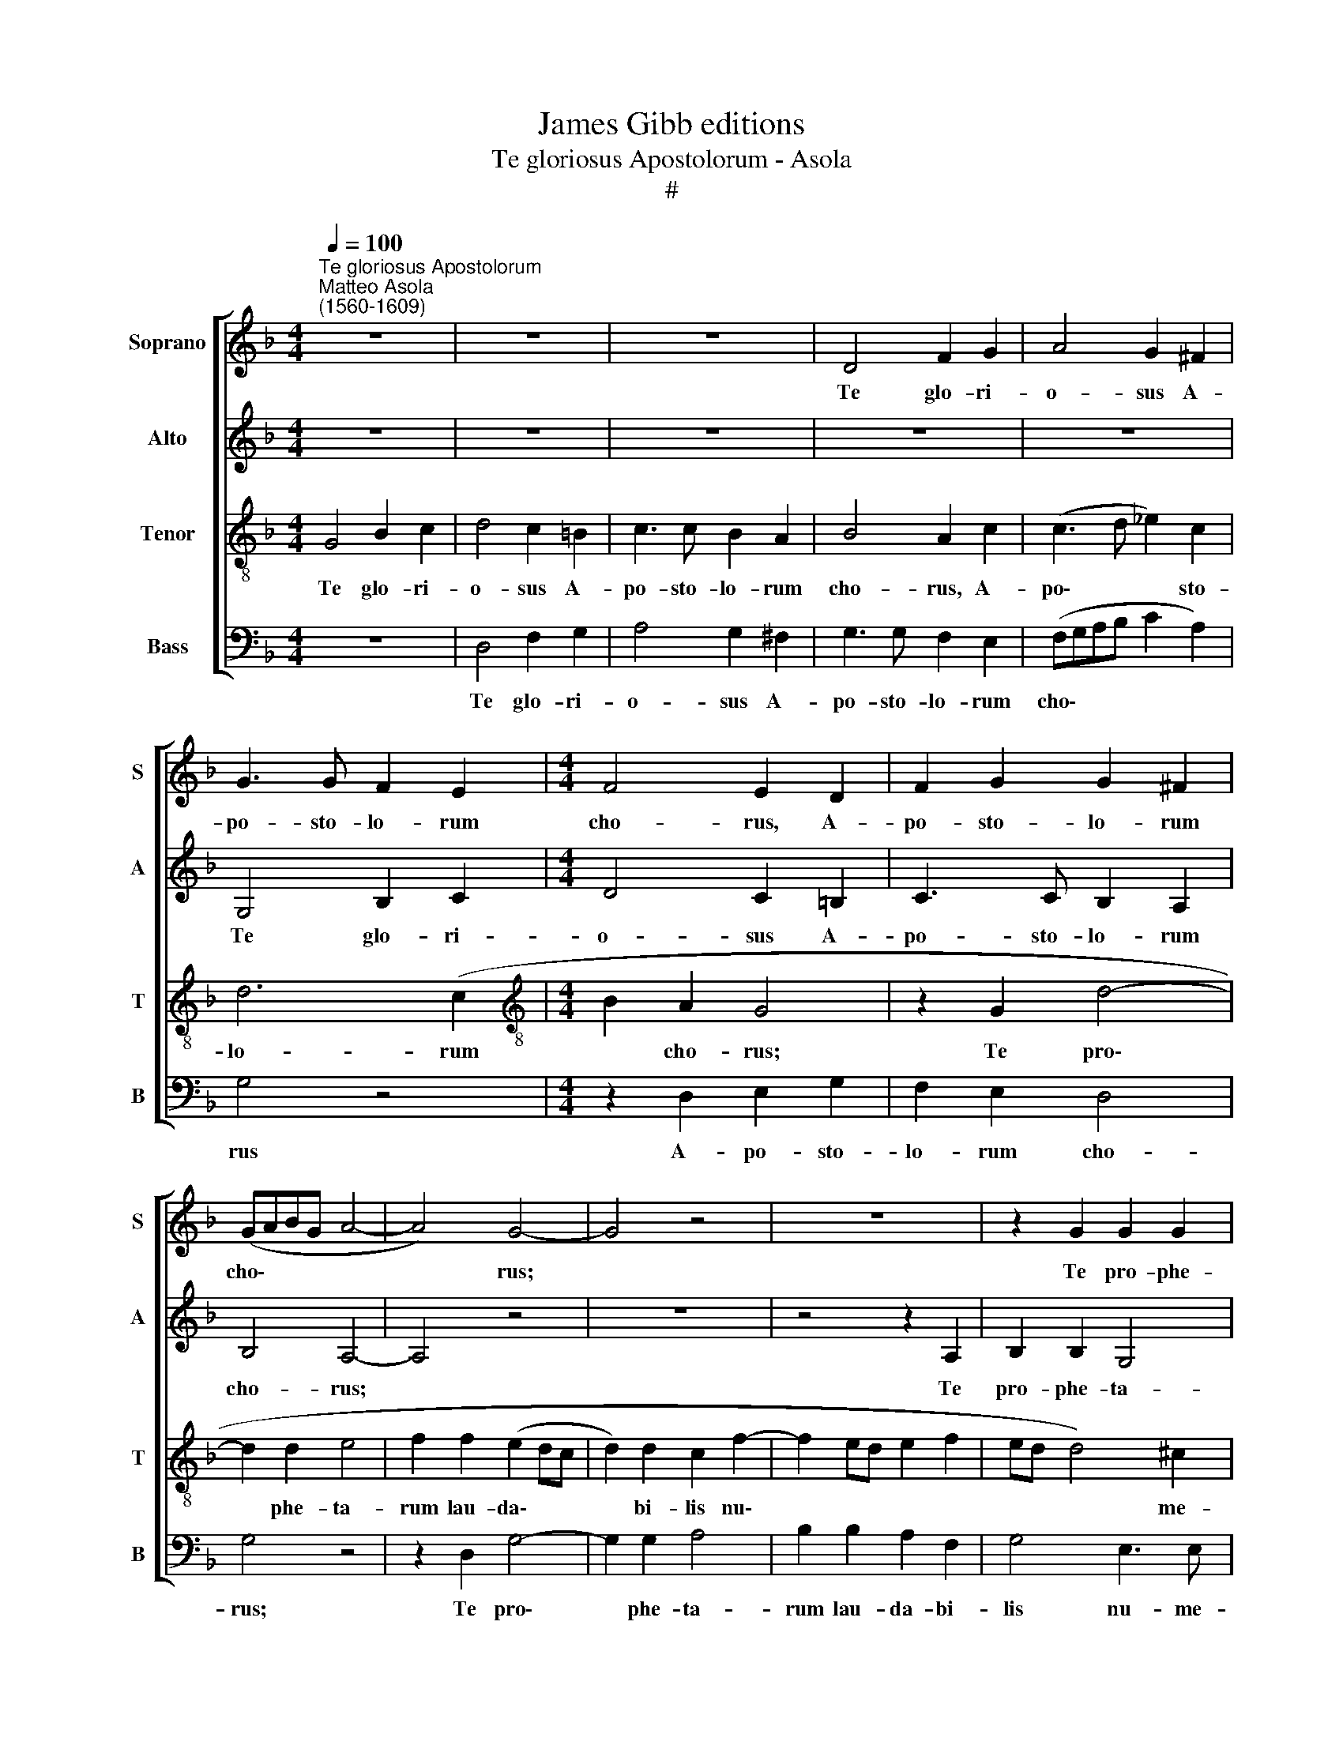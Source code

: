 X:1
T:James Gibb editions
T:Te gloriosus Apostolorum - Asola
T:#
%%score [ 1 2 3 4 ]
L:1/8
Q:1/4=100
M:4/4
K:F
V:1 treble nm="Soprano" snm="S"
V:2 treble nm="Alto" snm="A"
V:3 treble-8 nm="Tenor" snm="T"
V:4 bass nm="Bass" snm="B"
V:1
"^Te gloriosus Apostolorum""^Matteo Asola\n(1560-1609)" z8 | z8 | z8 | D4 F2 G2 | A4 G2 ^F2 | %5
w: |||Te glo- ri-|o- sus A-|
 G3 G F2 E2 |[M:4/4] F4 E2 D2 | F2 G2 G2 ^F2 | (GABG A4- | A4) G4- | G4 z4 | z8 | z2 G2 G2 G2 | %13
w: po- sto- lo- rum|cho- rus, A-|po- sto- lo- rum|cho\- * * * *|* rus;|||Te pro- phe-|
 F4 G2 A2 | B2 B2 A2 G2- | G2 ^F2 G4- | G8 | z8 | z2 D2 E2 E2 | F2 D3 D E2 | D2 C2 D2 E2 | %21
w: ta- rum lau-|da- bi- lis nu\-|* me- rus;|||Te mar- ti-|rum can- di- da-|tus lau- dat e-|
 (FD G4) ^F2 | G4 G4- | G4 _B4 | B4 B4- | B4 A4- | A4 z2 A2 | ^F2 F2 G4 | A4 B4- | B2 B2 A4- | %30
w: xer\- * * ci-|tus; Te|* o-|mnes san\-|* cti,|* Te|o- mnes san-|cti et|* e- le\-|
 A4 A4- | A4 z4 | z4 z2 B2- | B2 G2 A2 c2 | B2 G2 A2 (B2- | BA G4) ^F2 | G4 z4 | z2 A4 G2 | %38
w: * cti||vo\-|* ce con- fi-|ten- tur u- na\-|* * * ni-|mes,|vo- ce|
 A2 A2 B4 | A4 G2 (B2- | BA A4) G2 | A8- | A8 | z4 A4- | A4 B4 | A4 G4- | G2 G2 ^F4 | A4 B2 (A2- | %48
w: con- fi- ten-|tur u- na\-|* * * ni-|mes:||Be\-|* a-|ta Tri\-|* ni- tas,|u- nus De\-|
 AG G4 ^F2) | G4 z4 | z8 | z8 | A8 | B4 A4 | G6 G2 | F4[Q:1/4=98] A4 | %56
w: |us,|||Be-|a- ta|Tri- ni-|tas, u-|
[Q:1/4=97] A2[Q:1/4=95] (c3[Q:1/4=94] B[Q:1/4=94]A[Q:1/4=93]G | %57
w: nus De\- * * *|
[Q:1/4=92] A2[Q:1/4=91] G4[Q:1/4=89] ^F2) |[Q:1/4=86] !fermata!G8 |] %59
w: |us.|
V:2
 z8 | z8 | z8 | z8 | z8 | G,4 B,2 C2 |[M:4/4] D4 C2 =B,2 | C3 C B,2 A,2 | B,4 A,4- | A,4 z4 | z8 | %11
w: |||||Te glo- ri-|o- sus A-|po- sto- lo- rum|cho- rus;|||
 z4 z2 A,2 | B,2 B,2 G,4 | A,2 D2 C2 C2 | (B,CDB, C2 B,2) | A,3 A, G,4 | z8 | z8 | z4 z2 G,2 | %19
w: Te|pro- phe- ta-|rum lau- da- bi-|lis * * * * *|nu- me- rus;|||Te|
 A,3 A, B,2 G,2- | G,G, A,2 G,2 C2 | B,2 G,2 A,3 A, | G,4 D4- | D4 G4 | G4 F4- | F4 F4- | %26
w: mar- ti- rum can\-|* di- da- tus lau-|dat e- xer- ci-|tus; Te|* o-|mnes san\-|* cti,|
 F4 z2 C2 | D2 D2 D4 | F4 F4 | G4 E4- | E4 D2 F2- | F2 F2 E2 F2 | D4 E2 G2 | (F2 ED E2) ^F2 | %34
w: * Te|o- mnes san-|cti et|e- le\-|* cti vo\-|* ce con- fi-|ten- tur u-|na\- * * * ni-|
 G2 D2 ^F2 G2 | D4 z2 D2- | D2 ^C2 D2 F2 | E4 D2 D2 | E2 ^F2 G4 | z2 D4 D2 | ^C2 C2 D4 | %41
w: mes, u- na- ni-|mes, vo\-|* ce con- fi-|ten- tur u-|na- ni- mes,|vo- ce|con- fi- ten-|
 E2 E2 F3 F | E8 | z4 ^F4- | F4 G4 | A2 D4 D2 | D8 | z8 | z2 D4 C2 | (D3 E F2 _E2- | ED G4 ^F2) | %51
w: tur u- na- ni-|mes:|Be\-|* a-|ta Tri- ni-|tas,||u- nus|De\- * * *||
 G4 z4 | ^F8 | G4 A2 D2- | DD D2 B,4 | A,4 (F4- | F2 ED E2 F2- | F_EDC D4) | !fermata!D8 |] %59
w: us,|Be-|a- ta Tri\-|* ni- tas, u-|nus De\-|||us.|
V:3
 G4 B2 c2 | d4 c2 =B2 | c3 c B2 A2 | B4 A2 c2 | (c3 d _e2) c2 | d6 (c2 | %6
w: Te glo- ri-|o- sus A-|po- sto- lo- rum|cho- rus, A-|po\- * * sto-|lo- rum|
[M:4/4][K:treble-8] B2 A2 G4 | z2 G2 d4- | d2 d2 e4 | f2 f2 (e2 dc | d2) d2 c2 f2- | f2 ed e2 f2 | %12
w: * cho- rus;|Te pro\-|* phe- ta-|rum lau- da\- * *|* bi- lis nu\-||
 ed d4) ^c2 | d4 z4 | z4 z2 G2 | d4 d2 d2 | =B2 B2 ^c4 | d2 d2 _B2 =c2 | (A2 d4) ^c2 | d4 z4 | z8 | %21
w: * * * me-|rus;|Te|mar- ti- rum|can- di- da-|tus lau- dat e-|xer\- * ci-|tus;||
 z8 | z4 =B4- | B4 d4 | d4 d4- | d4 c4- | c4 z2 A2 | A2 A2 B4 | c4 d4 | d2 (d4 ^c=B | ^c4) d4 | %31
w: |Te|* o-|mnes san\-|* cti,|* Te|o- mnes san-|cti et|e- le\- * *|* cti|
 z8 | z4 z2 d2- | d2 d2 c2 A2 | B4 A2 G2 | A4 G4 | G4 z4 | z4 z2 d2- | d2 ^c2 d2 d2 | f4 g2 g2 | %40
w: |vo\-|* ce con- fi-|ten- tur u-|na- ni-|mes,|vo\-|* ce con- fi-|ten- tur u-|
 (e2 f3 e d2- | d2) ^c2 (d4- | d2 ^c=B c4) | z4 d4- | d4 d4 | d4 B4- | B2 B2 A4 | d6 c2 | %48
w: na\- * * *|* ni- mes:||Be\-|* a-|ta Tri\-|* ni- tas,|u- nus|
 (B2 AG A4) | G4 z4 | z8 | z8 | d8 | d4 d4 | (B3 c d4- | d2) d2 d4 | (A3 B c4- | c2) B2 A4 | %58
w: De\- * * *|us,|||Be-|a- ta|Tri\- * *|* ni- tas,|u\- * *|* nus De-|
 !fermata![G=B]8 |] %59
w: us.|
V:4
 z8 | D,4 F,2 G,2 | A,4 G,2 ^F,2 | G,3 G, F,2 E,2 | (F,G,A,B, C2 A,2) | G,4 z4 | %6
w: |Te glo- ri-|o- sus A-|po- sto- lo- rum|cho\- * * * * *|rus|
[M:4/4] z2 D,2 E,2 G,2 | F,2 E,2 D,4 | G,4 z4 | z2 D,2 G,4- | G,2 G,2 A,4 | B,2 B,2 A,2 F,2 | %12
w: A- po- sto-|lo- rum cho-|rus;|Te pro\-|* phe- ta-|rum lau- da- bi-|
 G,4 E,3 E, | D,4 z4 | z8 | D,4 G,4 | G,2 G,2 E,2 E,2 | F,4 G,2 A,2 | F,2 G,2 E,3 E, | D,4 z4 | %20
w: lis nu- me-|rus;||Te mar-|ti- rum can- di-|da- tus lau-|dat e- xer- ci-|tus;|
 z8 | z8 | z4 G,4- | G,4 G,4 | G,4 B,4- | B,4 F,4- | F,4 z2 F,2 | D,2 D,2 G,4 | F,4 B,4 | %29
w: ||Te|* o-|mnes san\-|* cti,|* Te|o- mnes san-|cti et|
 G,4 A,4- | A,4 D,2 D2- | D2 D2 C2 A,2 | B,4 A,2 G,2 | B,4 A,4 | G,4 z2 G,2- | G,2 G,2 D,2 D,2 | %36
w: e- le\-|* cti vo\-|* ce con- fi-|ten- tur u-|na- ni-|mes, vo\-|* ce con- fi-|
 E,4 D,2 D,2 | (A,4 B,3) B, | A,4 G,4 | D4 G,2 G,2 | A,4 B,2 B,2 | A,4 D,4 | A,8 | z4 D,4- | %44
w: ten- tur u-|na\- * ni-|mes, vo-|ce con- fi-|ten- tur u-|na- ni-|mes:|Be\-|
 D,4 G,4 | F,4 G,4- | G,2 G,2 D,4 | z8 | z8 | z2 D4 C2 | (B,2 A,G, A,4) | G,4 z4 | D,8 | G,4 ^F,4 | %54
w: * a-|ta Tri\-|* ni- tas,|||u- nus|De\- * * *|us,|Be-|a- ta|
 G,6 G,2 | D,8 | z2 (A,3 G,F,E, | F,2) G,2 A,4 | !fermata!G,8 |] %59
w: Tri- ni-|tas,|u\- * * *|* nus De-|us.|

